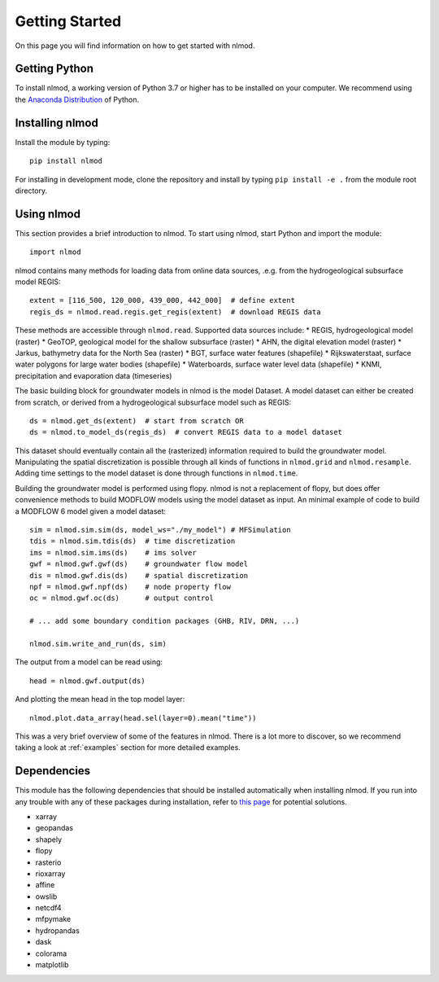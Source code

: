 ===============
Getting Started
===============
On this page you will find information on how to get started with nlmod.

Getting Python
--------------
To install nlmod, a working version of Python 3.7 or higher has to be
installed on your computer. We recommend using the
`Anaconda Distribution <https://www.continuum.io/downloads>`_
of Python.

Installing nlmod
----------------
Install the module by typing::
  
    pip install nlmod


For installing in development mode, clone the repository and install by
typing ``pip install -e .`` from the module root directory.

Using nlmod
-----------
This section provides a brief introduction to nlmod. To start using nlmod,
start Python and import the module::

    import nlmod

nlmod contains many methods for loading data from online data sources, .e.g.
from the hydrogeological subsurface model REGIS::

    extent = [116_500, 120_000, 439_000, 442_000]  # define extent
    regis_ds = nlmod.read.regis.get_regis(extent)  # download REGIS data

These methods are accessible through ``nlmod.read``. Supported data sources include:
* REGIS, hydrogeological model (raster)
* GeoTOP, geological model for the shallow subsurface (raster)
* AHN, the digital elevation model (raster)
* Jarkus, bathymetry data for the North Sea (raster)
* BGT, surface water features (shapefile)
* Rijkswaterstaat, surface water polygons for large water bodies (shapefile)
* Waterboards, surface water level data (shapefile)
* KNMI, precipitation and evaporation data (timeseries)

The basic building block for groundwater models in nlmod is the model Dataset.
A model dataset can either be created from scratch, or derived from a
hydrogeological subsurface model such as REGIS::

    ds = nlmod.get_ds(extent)  # start from scratch OR
    ds = nlmod.to_model_ds(regis_ds)  # convert REGIS data to a model dataset

This dataset should eventually contain all the (rasterized) information
required to build the groundwater model. Manipulating the spatial
discretization is possible through all kinds of functions in ``nlmod.grid`` and
``nlmod.resample``. Adding time settings to the model dataset is done
through functions in ``nlmod.time``.

Building the groundwater model is performed using flopy. nlmod is not a
replacement of flopy, but does offer convenience methods to build MODFLOW
models using the model dataset as input. An minimal example of code to build a
MODFLOW 6 model given a model dataset::

    sim = nlmod.sim.sim(ds, model_ws="./my_model") # MFSimulation
    tdis = nlmod.sim.tdis(ds)  # time discretization
    ims = nlmod.sim.ims(ds)    # ims solver
    gwf = nlmod.gwf.gwf(ds)    # groundwater flow model
    dis = nlmod.gwf.dis(ds)    # spatial discretization
    npf = nlmod.gwf.npf(ds)    # node property flow
    oc = nlmod.gwf.oc(ds)      # output control

    # ... add some boundary condition packages (GHB, RIV, DRN, ...)

    nlmod.sim.write_and_run(ds, sim)

The output from a model can be read using::

    head = nlmod.gwf.output(ds)

And plotting the mean head in the top model layer::

    nlmod.plot.data_array(head.sel(layer=0).mean("time"))
   
This was a very brief overview of some of the features in nlmod. There is a lot
more to discover, so we recommend taking a look at :ref:`examples` section for
more detailed examples.

Dependencies
------------

This module has the following dependencies that should be installed
automatically when installing nlmod. If you run into any trouble with any of 
these packages during installation, refer to 
`this page <https://github.com/ArtesiaWater/hydropandas#dependencies>`_ for
potential solutions.

- xarray
- geopandas
- shapely
- flopy
- rasterio
- rioxarray
- affine
- owslib
- netcdf4
- mfpymake
- hydropandas
- dask
- colorama
- matplotlib
